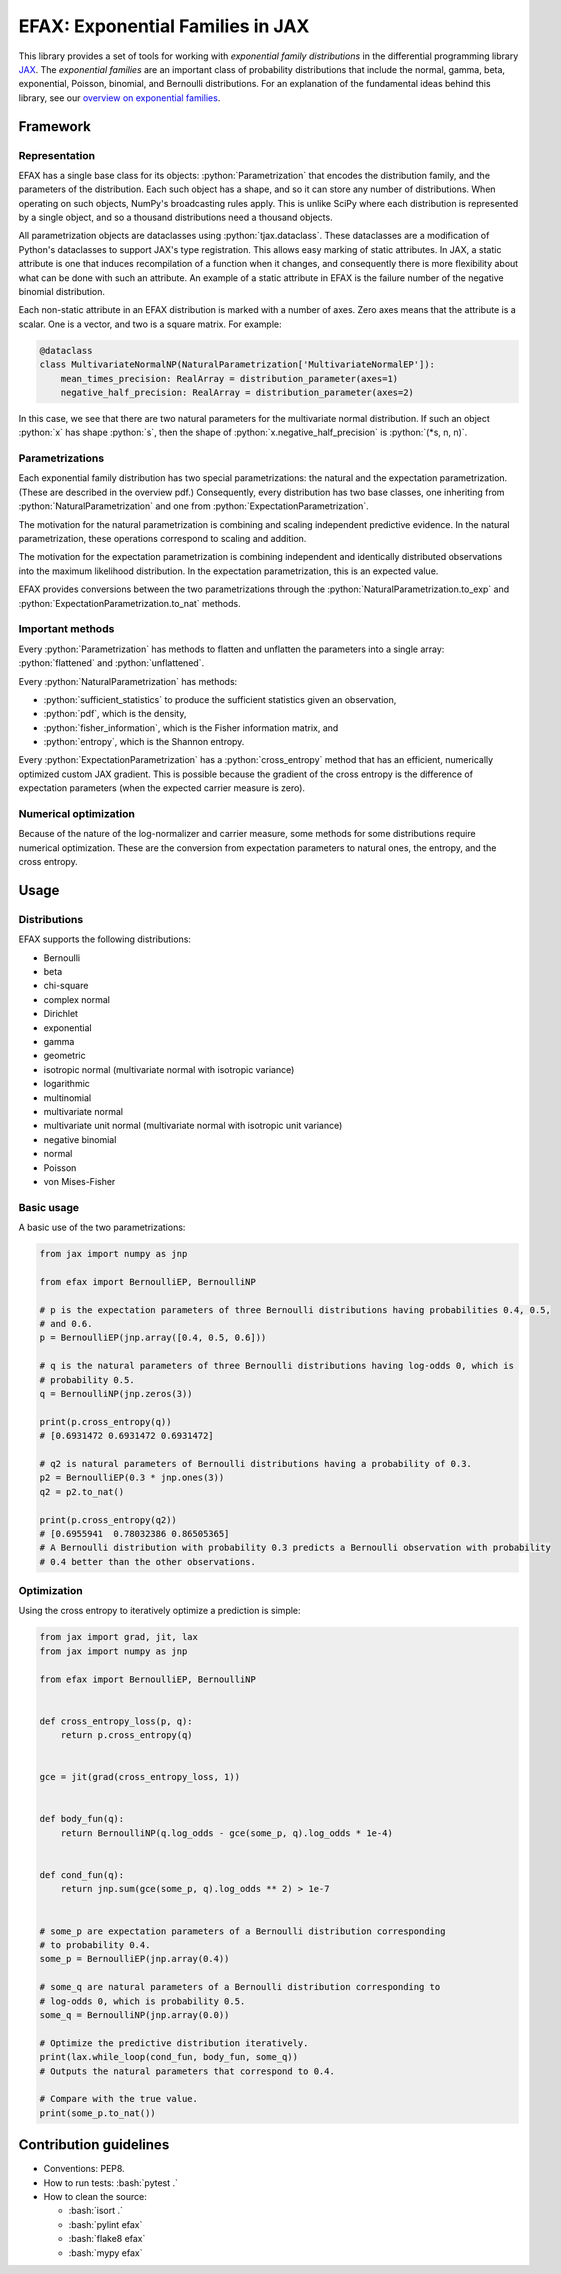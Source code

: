 =================================
EFAX: Exponential Families in JAX
=================================
.. image:: https://badge.fury.io/py/efax.svg
    :target: https://badge.fury.io/py/efax

.. role:: bash(code)
    :language: bash

.. role:: python(code)
   :language: python

This library provides a set of tools for working with *exponential family distributions* in the differential programming library `JAX <https://github.com/google/jax/>`_.
The *exponential families* are an important class of probability distributions that include the normal, gamma, beta, exponential, Poisson, binomial, and Bernoulli distributions.
For an explanation of the fundamental ideas behind this library, see our `overview on exponential families <https://github.com/NeilGirdhar/efax/blob/master/expfam.pdf>`_.

Framework
=========
Representation
--------------
EFAX has a single base class for its objects: :python:`Parametrization` that encodes the distribution family, and the parameters of the distribution.
Each such object has a shape, and so it can store any number of distributions.
When operating on such objects, NumPy's broadcasting rules apply.
This is unlike SciPy where each distribution is represented by a single object, and so a thousand distributions need a thousand objects.

All parametrization objects are dataclasses using :python:`tjax.dataclass`.  These dataclasses are
a modification of Python's dataclasses to support JAX's type registration.  This allows easy marking
of static attributes.  In JAX, a static attribute is one that induces recompilation of a function
when it changes, and consequently there is more flexibility about what can be done with such an
attribute.  An example of a static attribute in EFAX is the failure number of the negative binomial
distribution.

Each non-static attribute in an EFAX distribution is marked with a number of axes.  Zero axes means
that the attribute is a scalar.  One is a vector, and two is a square matrix.  For example:

.. code:: python

    @dataclass
    class MultivariateNormalNP(NaturalParametrization['MultivariateNormalEP']):
        mean_times_precision: RealArray = distribution_parameter(axes=1)
        negative_half_precision: RealArray = distribution_parameter(axes=2)

In this case, we see that there are two natural parameters for the multivariate normal distribution.
If such an object :python:`x` has shape :python:`s`, then the shape of
:python:`x.negative_half_precision` is :python:`(*s, n, n)`.

Parametrizations
----------------
Each exponential family distribution has two special parametrizations: the natural and the expectation parametrization.  (These are described in the overview pdf.)
Consequently, every distribution has two base classes, one inheriting from
:python:`NaturalParametrization` and one from :python:`ExpectationParametrization`.

The motivation for the natural parametrization is combining and scaling independent predictive
evidence.  In the natural parametrization, these operations correspond to scaling and addition.

The motivation for the expectation parametrization is combining independent and identically
distributed observations into the maximum likelihood distribution.  In the expectation
parametrization, this is an expected value.

EFAX provides conversions between the two parametrizations through the
:python:`NaturalParametrization.to_exp` and :python:`ExpectationParametrization.to_nat` methods.

Important methods
-----------------
Every :python:`Parametrization` has methods to flatten and unflatten the parameters into a single
array: :python:`flattened` and :python:`unflattened`.

Every :python:`NaturalParametrization` has methods:

- :python:`sufficient_statistics` to produce the sufficient statistics given an observation,
- :python:`pdf`, which is the density,
- :python:`fisher_information`, which is the Fisher information matrix, and
- :python:`entropy`, which is the Shannon entropy.


Every :python:`ExpectationParametrization` has a :python:`cross_entropy` method that has an
efficient, numerically optimized custom JAX gradient.  This is possible because the gradient of the
cross entropy is the difference of expectation parameters (when the expected carrier measure is
zero).

Numerical optimization
----------------------
Because of the nature of the log-normalizer and carrier measure, some methods for some distributions
require numerical optimization.  These are the conversion from expectation parameters to natural
ones, the entropy, and the cross entropy.

Usage
=====
Distributions
-------------
EFAX supports the following distributions:

- Bernoulli
- beta
- chi-square
- complex normal
- Dirichlet
- exponential
- gamma
- geometric
- isotropic normal (multivariate normal with isotropic variance)
- logarithmic
- multinomial
- multivariate normal
- multivariate unit normal (multivariate normal with isotropic unit variance)
- negative binomial
- normal
- Poisson
- von Mises-Fisher

Basic usage
-----------
A basic use of the two parametrizations:

.. code:: python

    from jax import numpy as jnp

    from efax import BernoulliEP, BernoulliNP

    # p is the expectation parameters of three Bernoulli distributions having probabilities 0.4, 0.5,
    # and 0.6.
    p = BernoulliEP(jnp.array([0.4, 0.5, 0.6]))

    # q is the natural parameters of three Bernoulli distributions having log-odds 0, which is
    # probability 0.5.
    q = BernoulliNP(jnp.zeros(3))

    print(p.cross_entropy(q))
    # [0.6931472 0.6931472 0.6931472]

    # q2 is natural parameters of Bernoulli distributions having a probability of 0.3.
    p2 = BernoulliEP(0.3 * jnp.ones(3))
    q2 = p2.to_nat()

    print(p.cross_entropy(q2))
    # [0.6955941  0.78032386 0.86505365]
    # A Bernoulli distribution with probability 0.3 predicts a Bernoulli observation with probability
    # 0.4 better than the other observations.

Optimization
------------
Using the cross entropy to iteratively optimize a prediction is simple:

.. code:: python

    from jax import grad, jit, lax
    from jax import numpy as jnp

    from efax import BernoulliEP, BernoulliNP


    def cross_entropy_loss(p, q):
        return p.cross_entropy(q)


    gce = jit(grad(cross_entropy_loss, 1))


    def body_fun(q):
        return BernoulliNP(q.log_odds - gce(some_p, q).log_odds * 1e-4)


    def cond_fun(q):
        return jnp.sum(gce(some_p, q).log_odds ** 2) > 1e-7


    # some_p are expectation parameters of a Bernoulli distribution corresponding
    # to probability 0.4.
    some_p = BernoulliEP(jnp.array(0.4))

    # some_q are natural parameters of a Bernoulli distribution corresponding to
    # log-odds 0, which is probability 0.5.
    some_q = BernoulliNP(jnp.array(0.0))

    # Optimize the predictive distribution iteratively.
    print(lax.while_loop(cond_fun, body_fun, some_q))
    # Outputs the natural parameters that correspond to 0.4.

    # Compare with the true value.
    print(some_p.to_nat())

Contribution guidelines
=======================

- Conventions: PEP8.

- How to run tests: :bash:`pytest .`

- How to clean the source:

  - :bash:`isort .`
  - :bash:`pylint efax`
  - :bash:`flake8 efax`
  - :bash:`mypy efax`
